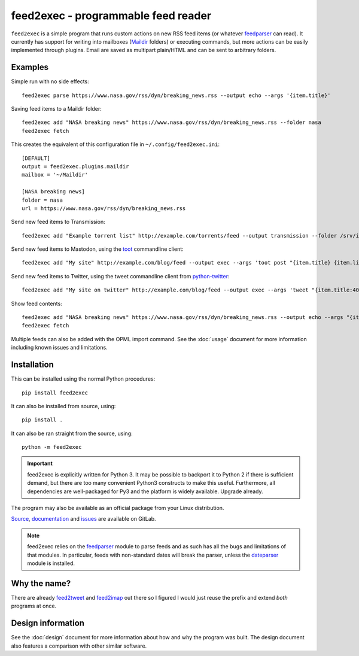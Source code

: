 ======================================
 feed2exec - programmable feed reader
======================================

``feed2exec`` is a simple program that runs custom actions on new RSS
feed items (or whatever `feedparser`_ can read). It currently has
support for writing into mailboxes (`Maildir`_ folders) or executing
commands, but more actions can be easily implemented through
plugins. Email are saved as multipart plain/HTML and can be sent to
arbitrary folders.

.. _feedparser: https://pypi.python.org/pypi/feedparser
.. _Maildir: https://en.wikipedia.org/wiki/Maildir

.. image:: https://img.shields.io/pypi/l/feed2exec.svg
   :alt: AGPLv3 licensed
   :target: https://gitlab.com/anarcat/feed2exec/blob/master/LICENSE.rst

.. image:: https://gitlab.com/anarcat/feed2exec/badges/master/pipeline.svg
   :alt: pipeline status
   :target: https://gitlab.com/anarcat/feed2exec/commits/master

.. image:: https://gitlab.com/anarcat/feed2exec/badges/master/coverage.svg
   :alt: coverage report
   :target: https://gitlab.com/anarcat/feed2exec/commits/master

.. image:: https://img.shields.io/pypi/v/feed2exec.svg
   :alt: feed2exec version on PyPI
   :target: https://pypi.python.org/pypi/feed2exec

.. image:: https://badges.debian.net/badges/debian/stable/feed2exec/version.svg
   :alt: feed2exec version in stable
   :target: https://packages.debian.org/stable/feed2exec

.. image:: https://badges.debian.net/badges/debian/unstable/feed2exec/version.svg
   :alt: feed2exec version in unstable
   :target: https://packages.debian.org/unstable/feed2exec

.. image:: https://img.shields.io/badge/Say%20Thanks-!-1EAEDB.svg 
   :alt: Say thanks to the author
   :target: https://saythanks.io/to/anarcat

.. marker-examples

Examples
--------

Simple run with no side effects::

  feed2exec parse https://www.nasa.gov/rss/dyn/breaking_news.rss --output echo --args '{item.title}'

Saving feed items to a Maildir folder::

  feed2exec add "NASA breaking news" https://www.nasa.gov/rss/dyn/breaking_news.rss --folder nasa
  feed2exec fetch

This creates the equivalent of this configuration file in ``~/.config/feed2exec.ini``::

  [DEFAULT]
  output = feed2exec.plugins.maildir
  mailbox = '~/Maildir'

  [NASA breaking news]
  folder = nasa
  url = https://www.nasa.gov/rss/dyn/breaking_news.rss

Send new feed items to Transmission::

  feed2exec add "Example torrent list" http://example.com/torrents/feed --output transmission --folder /srv/incoming

Send new feed items to Mastodon, using the `toot`_ commandline
client::

  feed2exec add "My site" http://example.com/blog/feed --output exec --args 'toot post "{item.title} {item.link}"'

Send new feed items to Twitter, using the tweet commandline client
from `python-twitter`_::

  feed2exec add "My site on twitter" http://example.com/blog/feed --output exec --args 'tweet "{item.title:40s} {item.link:100s}"'

Show feed contents::

  feed2exec add "NASA breaking news" https://www.nasa.gov/rss/dyn/breaking_news.rss --output echo --args "{item.title} {item.link}"
  feed2exec fetch

.. _toot: https://github.com/ihabunek/toot/
.. _python-twitter: https://github.com/bear/python-twitter

.. marker-installation

Multiple feeds can also be added with the OPML import command. See the
:doc:`usage` document for more information including known issues and
limitations.

Installation
------------

This can be installed using the normal Python procedures::

  pip install feed2exec

It can also be installed from source, using::

  pip install .

It can also be ran straight from the source, using::

  python -m feed2exec

.. important:: feed2exec is explicitly written for Python 3. It may be
               possible to backport it to Python 2 if there is
               sufficient demand, but there are too many convenient
               Python3 constructs to make this useful. Furthermore,
               all dependencies are well-packaged for Py3 and the
               platform is widely available. Upgrade already.

The program may also be available as an official package from your
Linux distribution.

`Source <https://gitlab.com/anarcat/feed2exec/>`_, `documentation
<https://feed2exec.readthedocs.io/>`_ and `issues
<https://gitlab.com/anarcat/feed2exec/issues>`_ are available on
GitLab.

.. note:: feed2exec relies on the `feedparser`_ module to parse feeds
          and as such has all the bugs and limitations of that
          modules. In particular, feeds with non-standard dates will
          break the parser, unless the `dateparser`_ module is
          installed.

.. _dateparser: https://github.com/scrapinghub/dateparser

Why the name?
-------------

There are already `feed2tweet`_ and `feed2imap`_ out there so I
figured I would just reuse the prefix and extend *both* programs at
once.

.. _feed2tweet: https://github.com/chaica/feed2tweet
.. _feed2imap: https://github.com/feed2imap/feed2imap/

.. marker-toc

Design information
------------------

See the :doc:`design` document for more information about how and why the
program was built. The design document also features a comparison with other
similar software.
